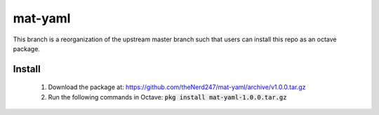 mat-yaml
========

This branch is a reorganization of the upstream master branch such that users
can install this repo as an octave package. 

Install
-------

  1. Download the package at: https://github.com/theNerd247/mat-yaml/archive/v1.0.0.tar.gz

  2. Run the following commands in Octave: :code:`pkg install mat-yaml-1.0.0.tar.gz` 

